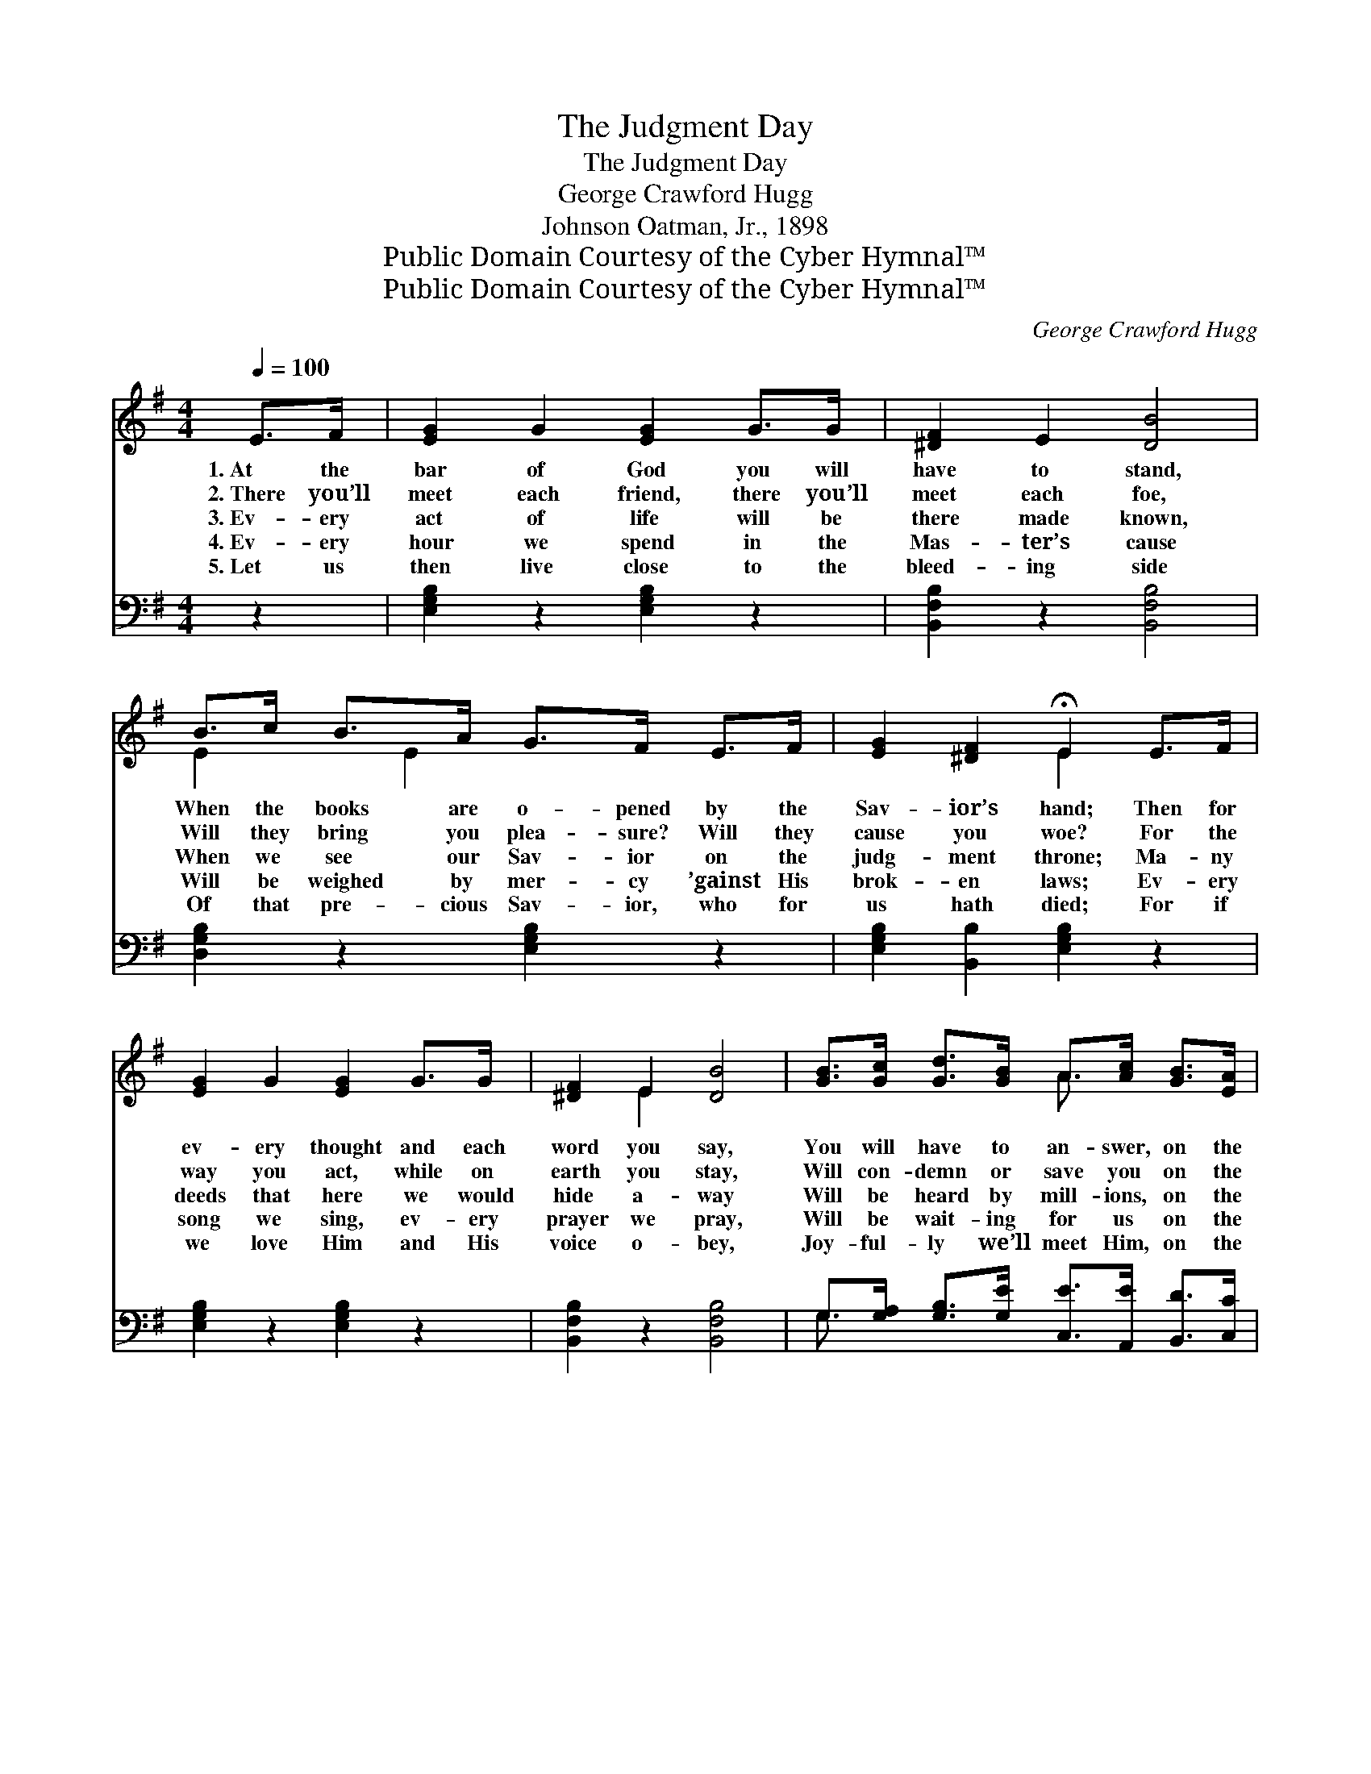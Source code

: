 X:1
T:The Judgment Day
T:The Judgment Day
T:George Crawford Hugg
T:Johnson Oatman, Jr., 1898
T:Public Domain Courtesy of the Cyber Hymnal™
T:Public Domain Courtesy of the Cyber Hymnal™
C:George Crawford Hugg
Z:Public Domain
Z:Courtesy of the Cyber Hymnal™
%%score ( 1 2 ) ( 3 4 )
L:1/8
Q:1/4=100
M:4/4
K:G
V:1 treble 
V:2 treble 
V:3 bass 
V:4 bass 
V:1
 E>F | [EG]2 G2 [EG]2 G>G | [^DF]2 E2 [DB]4 | B>c B>A G>F E>F | [EG]2 [^DF]2 !fermata!E2 E>F | %5
w: 1.~At the|bar of God you will|have to stand,|When the books are o- pened by the|Sav- ior’s hand; Then for|
w: 2.~There you’ll|meet each friend, there you’ll|meet each foe,|Will they bring you plea- sure? Will they|cause you woe? For the|
w: 3.~Ev- ery|act of life will be|there made known,|When we see our Sav- ior on the|judg- ment throne; Ma- ny|
w: 4.~Ev- ery|hour we spend in the|Mas- ter’s cause|Will be weighed by mer- cy ’gainst His|brok- en laws; Ev- ery|
w: 5.~Let us|then live close to the|bleed- ing side|Of that pre- cious Sav- ior, who for|us hath died; For if|
 [EG]2 G2 [EG]2 G>G | [^DF]2 E2 [DB]4 | [GB]>[Gc] [Gd]>[GB] A>[Ac] [GB]>[EA] | %8
w: ev- ery thought and each|word you say,|You will have to an- swer, on the|
w: way you act, while on|earth you stay,|Will con- demn or save you on the|
w: deeds that here we would|hide a- way|Will be heard by mill- ions, on the|
w: song we sing, ev- ery|prayer we pray,|Will be wait- ing for us on the|
w: we love Him and His|voice o- bey,|Joy- ful- ly we’ll meet Him, on the|
 [DG]2 [DF]2 !fermata![DG]2 ||"^Refrain" [GB]>[Gc] | [Gd]2 [Ge]2 [Gd]2 [FB]>[FA] | %11
w: judg- ment day.|||
w: judg- ment day.|||
w: judg- ment day.|On the|judg- ment day, dread- ful|
w: judg- ment day.|||
w: judg- ment day.|||
 [EG]2 [EG]2 [^DF]4 | [CE]>[C^D] [CE]>[=DF] [DG]>[DF] [DG][EA] | %13
w: ||
w: ||
w: judg- ment day,|We shall meet our Sav- ior on the|
w: ||
w: ||
 [DB]2 [^CB]2 !fermata![DA]2 [GB]>[G^c] | [Gd]2 [Ge]2 [Gd]2 [FB]>[FA] | [EG]2 [EG]2 [^DB]4 | %16
w: |||
w: |||
w: judg- ment day; Then what|will you do? Oh, what|will you say|
w: |||
w: |||
 [CE]>[C^D] [CE]>[=DF] [DG]>[DF] [DG][EA] | [DB]2 A2 !fermata![B,G]2 |] %18
w: ||
w: ||
w: When you stand be- fore Him on the|judg- ment day?|
w: ||
w: ||
V:2
 x2 | x8 | x8 | E2 x/ E2 x7/2 | x4 E2 x2 | x8 | x2 E2 x4 | x4 A3/2 x5/2 | x6 || x2 | x8 | x8 | x8 | %13
 x8 | x8 | x8 | x8 | x2 (DC) x2 |] %18
V:3
 z2 | [E,G,B,]2 z2 [E,G,B,]2 z2 | [B,,F,B,]2 z2 [B,,F,B,]4 | [D,G,B,]2 z2 [E,G,B,]2 z2 | %4
 [E,G,B,]2 [B,,B,]2 [E,G,B,]2 z2 | [E,G,B,]2 z2 [E,G,B,]2 z2 | [B,,F,B,]2 z2 [B,,F,B,]4 | %7
 G,>[G,A,] [G,B,]>[G,E] [C,E]>[A,,E] [B,,D]>[C,C] | [D,B,]2 (A,C) !fermata![G,,G,B,]2 || %9
 G,>[G,A,] | [G,B,]2 [G,C]2 [G,B,]2 [D,B,]>[^D,B,] | [E,B,]2 [E,B,]2 [B,,B,]4 | %12
 [C,G,]>[C,F,] [C,G,]>[C,A,] [B,,G,]>[A,,C] [G,,B,][C,A,] | %13
 [D,G,]2 [E,G,]2 !fermata![D,F,]2 G,>[G,A,] | [G,B,]2 [G,C]2 [G,B,]2 [D,B,]>[^D,B,] | %15
 [E,B,]2 [E,B,]2 [B,,F,B,]4 | [C,G,]>[C,F,] [C,G,]>[C,A,] [B,,G,]>[A,,C] [G,,B,][C,A,] | %17
 [D,G,]2 [D,F,]2 [G,,D,G,]2 |] %18
V:4
 x2 | x8 | x8 | x8 | x8 | x8 | x8 | G,3/2 x13/2 | x2 D,2 x2 || G,3/2 x/ | x8 | x8 | x8 | %13
 x6 G,3/2 x/ | x8 | x8 | x8 | x6 |] %18

